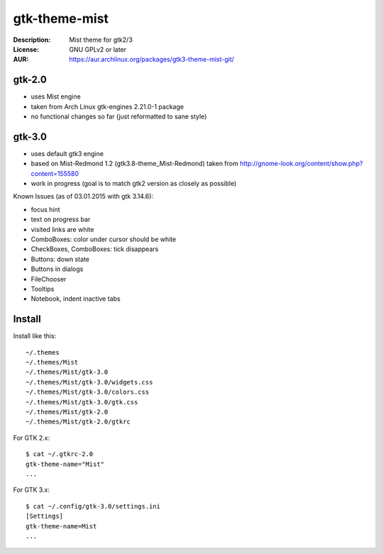 gtk-theme-mist
==============

:Description: Mist theme for gtk2/3
:License: GNU GPLv2 or later
:AUR: https://aur.archlinux.org/packages/gtk3-theme-mist-git/


gtk-2.0
-------

* uses Mist engine
* taken from Arch Linux gtk-engines 2.21.0-1 package
* no functional changes so far (just reformatted to sane style)


gtk-3.0
-------

* uses default gtk3 engine
* based on Mist-Redmond 1.2 (gtk3.8-theme_Mist-Redmond) taken from
  http://gnome-look.org/content/show.php?content=155580
* work in progress (goal is to match gtk2 version as closely as possible)

Known Issues (as of 03.01.2015 with gtk 3.14.6):

* focus hint
* text on progress bar
* visited links are white
* ComboBoxes: color under cursor should be white
* CheckBoxes, ComboBoxes: tick disappears
* Buttons: down state
* Buttons in dialogs
* FileChooser
* Tooltips
* Notebook, indent inactive tabs


Install
-------

Install like this::

    ~/.themes
    ~/.themes/Mist
    ~/.themes/Mist/gtk-3.0
    ~/.themes/Mist/gtk-3.0/widgets.css
    ~/.themes/Mist/gtk-3.0/colors.css
    ~/.themes/Mist/gtk-3.0/gtk.css
    ~/.themes/Mist/gtk-2.0
    ~/.themes/Mist/gtk-2.0/gtkrc

For GTK 2.x::

    $ cat ~/.gtkrc-2.0
    gtk-theme-name="Mist"
    ...

For GTK 3.x::

    $ cat ~/.config/gtk-3.0/settings.ini
    [Settings]
    gtk-theme-name=Mist
    ...
